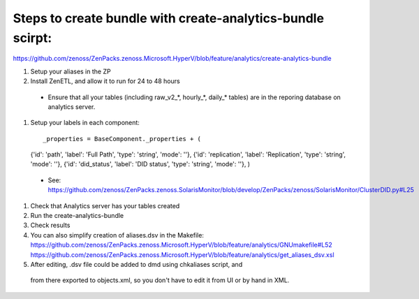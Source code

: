 Steps to create bundle with create-analytics-bundle scirpt:
-----------------------------------------------------------
https://github.com/zenoss/ZenPacks.zenoss.Microsoft.HyperV/blob/feature/analytics/create-analytics-bundle


#. Setup your aliases in the ZP
#. Install ZenETL, and allow it to run for 24 to 48 hours

  - Ensure that all your tables (including raw_v2_*, hourly_*, daily_* tables)
    are in the reporing database on analytics server. 

#. Setup your labels in each component::

   _properties = BaseComponent._properties + (
   {'id': 'path', 'label': 'Full Path', 'type': 'string', 'mode': ''},
   {'id': 'replication', 'label': 'Replication', 'type': 'string', 'mode': ''},
   {'id': 'did_status', 'label': 'DID status', 'type': 'string', 'mode': ''},
   )

  - See: https://github.com/zenoss/ZenPacks.zenoss.SolarisMonitor/blob/develop/ZenPacks/zenoss/SolarisMonitor/ClusterDID.py#L25

#. Check that Analytics server has your tables created
#. Run the create-analytics-bundle
#. Check results

#. You can also simplify creation of aliases.dsv in the Makefile:
   https://github.com/zenoss/ZenPacks.zenoss.Microsoft.HyperV/blob/feature/analytics/GNUmakefile#L52
   https://github.com/zenoss/ZenPacks.zenoss.Microsoft.HyperV/blob/feature/analytics/get_aliases_dsv.xsl

#. After editing, .dsv file could be added to dmd using chkaliases script, and
  from there exported to objects.xml, so you don't have to edit it from UI or
  by hand in XML.
